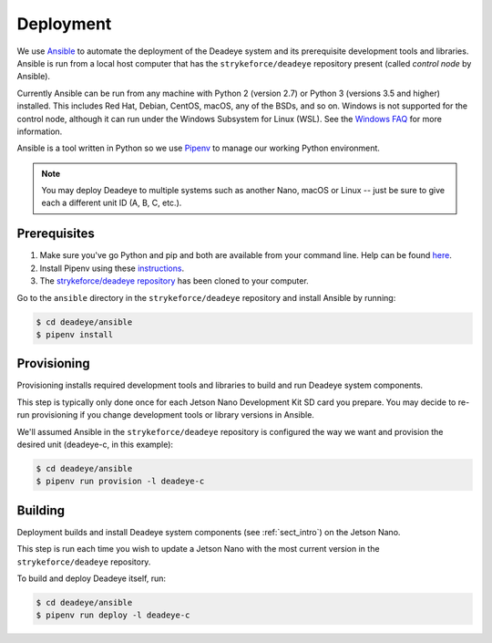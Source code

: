 .. _sect_deployment:

**********
Deployment
**********

We use `Ansible <https://docs.ansible.com>`_ to automate the deployment of the Deadeye system and its prerequisite development tools and libraries. Ansible is run from a local host computer that has the ``strykeforce/deadeye`` repository present (called *control node* by Ansible).

Currently Ansible can be run from any machine with Python 2 (version 2.7) or Python 3 (versions 3.5 and higher) installed. This includes Red Hat, Debian, CentOS, macOS, any of the BSDs, and so on. Windows is not supported for the control node, although it can run under the Windows Subsystem for Linux (WSL). See the `Windows FAQ <https://docs.ansible.com/ansible/latest/user_guide/windows_faq.html#can-ansible-run-on-windows>`_ for more information.

Ansible is a tool written in Python so we use `Pipenv <https://pipenv.pypa.io/en/latest/>`_ to manage our working Python environment.

.. note:: You may deploy Deadeye to multiple systems such as another Nano, macOS or Linux -- just be sure to give each a different unit ID (A, B, C, etc.).


Prerequisites
=============

#. Make sure you've go Python and pip and both are available from your command line. Help can be found `here <https://pipenv.pypa.io/en/latest/install/#make-sure-you-ve-got-python-pip>`_.

#. Install Pipenv using these `instructions <https://pipenv.pypa.io/en/latest/install/#installing-pipenv>`_.

#. The `strykeforce/deadeye repository <https://github.com/strykeforce/deadeye>`_ has been cloned to your computer.

Go to the ``ansible`` directory in the ``strykeforce/deadeye`` repository and install Ansible by running:

.. code-block:: console

    $ cd deadeye/ansible
    $ pipenv install

Provisioning
============

Provisioning installs required development tools and libraries to build and run Deadeye system components.

This step is typically only done once for each Jetson Nano Development Kit SD card you prepare. You may decide to re-run provisioning if you change development tools or library versions in Ansible.

We'll assumed Ansible in the ``strykeforce/deadeye`` repository is configured the way we want and provision the desired unit (deadeye-c, in this example):

.. code-block:: console

    $ cd deadeye/ansible
    $ pipenv run provision -l deadeye-c

Building
========

Deployment builds and install Deadeye system components (see :ref:`sect_intro`) on the Jetson Nano.

This step is run each time you wish to update a Jetson Nano with the most current version in the ``strykeforce/deadeye`` repository.


To build and deploy Deadeye itself, run:

.. code-block:: console

    $ cd deadeye/ansible
    $ pipenv run deploy -l deadeye-c